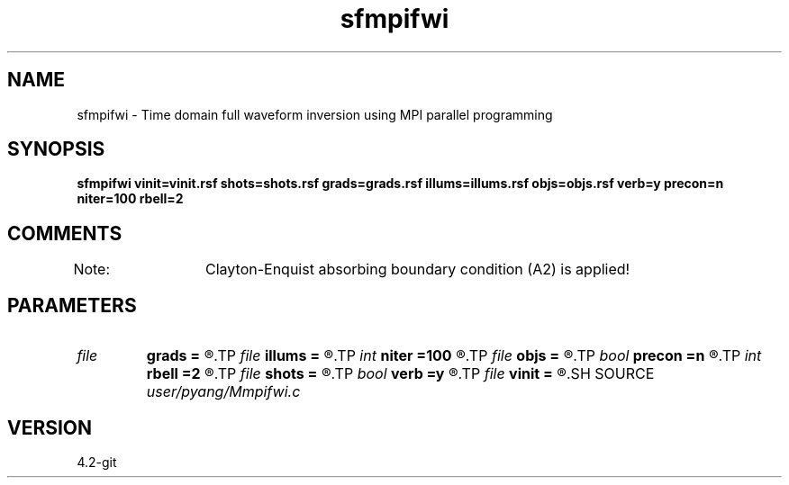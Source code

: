 .TH sfmpifwi 1  "APRIL 2023" Madagascar "Madagascar Manuals"
.SH NAME
sfmpifwi \- Time domain full waveform inversion using MPI parallel programming 
.SH SYNOPSIS
.B sfmpifwi vinit=vinit.rsf shots=shots.rsf grads=grads.rsf illums=illums.rsf objs=objs.rsf verb=y precon=n niter=100 rbell=2
.SH COMMENTS
Note: 	Clayton-Enquist absorbing boundary condition (A2) is applied!

.SH PARAMETERS
.PD 0
.TP
.I file   
.B grads
.B =
.R  	auxiliary output file name
.TP
.I file   
.B illums
.B =
.R  	auxiliary output file name
.TP
.I int    
.B niter
.B =100
.R  	number of iterations
.TP
.I file   
.B objs
.B =
.R  	auxiliary output file name
.TP
.I bool   
.B precon
.B =n
.R  [y/n]	precondition or not
.TP
.I int    
.B rbell
.B =2
.R  	radius of bell smooth
.TP
.I file   
.B shots
.B =
.R  	auxiliary input file name
.TP
.I bool   
.B verb
.B =y
.R  [y/n]	vebosity
.TP
.I file   
.B vinit
.B =
.R  	auxiliary input file name
.SH SOURCE
.I user/pyang/Mmpifwi.c
.SH VERSION
4.2-git
